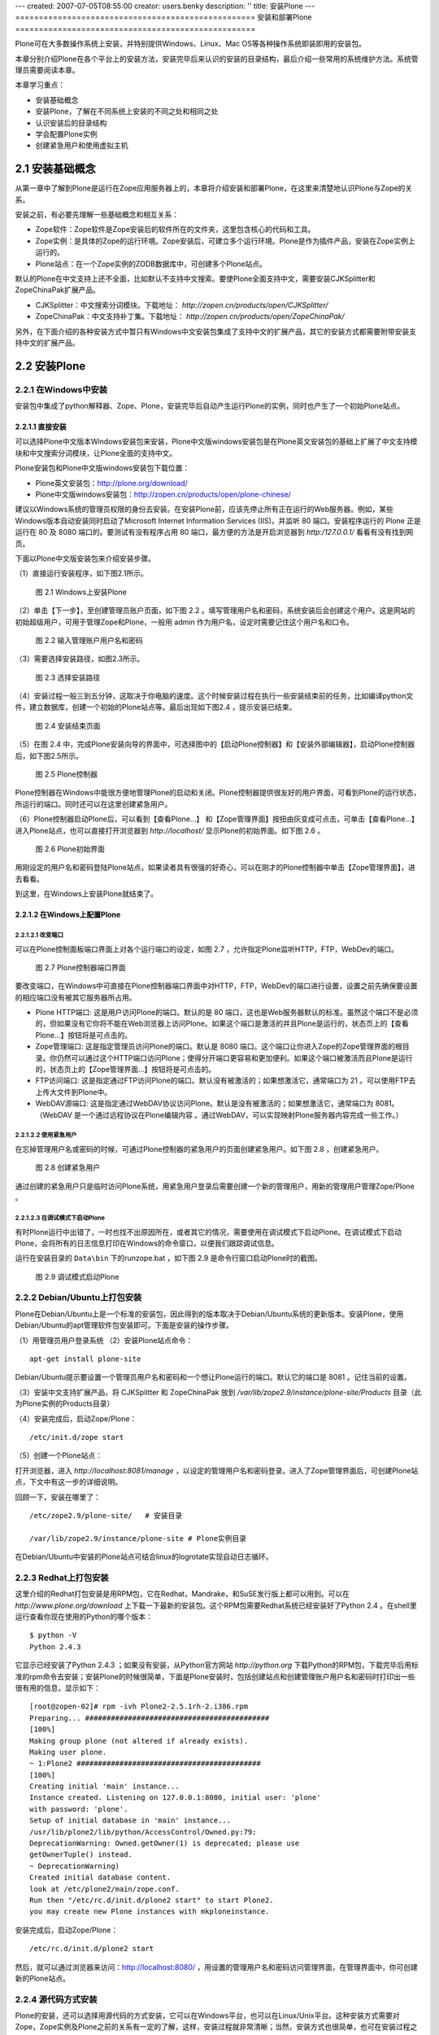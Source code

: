 ---
created: 2007-07-05T08:55:00
creator: users.benky
description: ''
title: 安装Plone
---
===================================================
安装和部署Plone
===================================================

.. sectnum::
   :prefix: 2.

Plone可在大多数操作系统上安装，并特别提供Windows、Linux、Mac OS等各种操作系统即装即用的安装包。

本章分别介绍Plone在各个平台上的安装方法，安装完毕后来认识的安装的目录结构，最后介绍一些常用的系统维护方法。系统管理员需要阅读本章。

本章学习重点：

- 安装基础概念
- 安装Plone，了解在不同系统上安装的不同之处和相同之处
- 认识安装后的目录结构
- 学会配置Plone实例
- 创建紧急用户和使用虚拟主机

安装基础概念
=====================
从第一章中了解到Plone是运行在Zope应用服务器上的，本章将介绍安装和部署Plone，在这里来清楚地认识Plone与Zope的关系。

安装之前，有必要先理解一些基础概念和相互关系：

- Zope软件：Zope软件是Zope安装后的软件所在的文件夹，这里包含核心的代码和工具。

- Zope实例：是具体的Zope的运行环境。Zope安装后，可建立多个运行环境。Plone是作为插件产品，安装在Zope实例上运行的。
  
- Plone站点：在一个Zope实例的ZODB数据库中，可创建多个Plone站点。
  
默认的Plone在中文支持上还不全面，比如默认不支持中文搜索。要使Plone全面支持中文，需要安装CJKSplitter和ZopeChinaPak扩展产品。

- CJKSplitter：中文搜索分词模块。下载地址： `http://zopen.cn/products/open/CJKSplitter/`

- ZopeChinaPak：中文支持补丁集。下载地址： `http://zopen.cn/products/open/ZopeChinaPak/`

另外，在下面介绍的各种安装方式中暂只有Windows中文安装包集成了支持中文的扩展产品，其它的安装方式都需要附带安装支持中文的扩展产品。

安装Plone
================

在Windows中安装
------------------------
安装包中集成了python解释器、Zope、Plone，安装完毕后自动产生运行Plone的实例，同时也产生了一个初始Plone站点。

直接安装
..........................
可以选择Plone中文版本Windows安装包来安装，Plone中文版windows安装包是在Plone英文安装包的基础上扩展了中文支持模块和中文搜索分词模块，让Plone全面的支持中文。

Plone安装包和Plone中文版windows安装包下载位置：

- Plone英文安装包：http://plone.org/download/
- Plone中文版windows安装包：http://zopen.cn/products/open/plone-chinese/
  
建议以Windows系统的管理员权限的身份去安装。在安装Plone前，应该先停止所有正在运行的Web服务器。例如，某些Windows版本自动安装同时启动了Microsoft Internet Information Services (IIS)，并监听 80 端口。安装程序运行的 Plone 正是运行在 80 及 8080 端口的。要测试有没有程序占用 80 端口，最方便的方法是开启浏览器到 `http:/127.0.0.1/`  看看有没有找到网页。

下面以Plone中文版安装包来介绍安装步骤。

（1）直接运行安装程序，如下图2.1所示。

.. figure:: img/install/windows_install.png
   :alt: Windows上安装Plone
   
   图 2.1 Windows上安装Plone

（2）单击【下一步】，至创建管理员账户页面，如下图 2.2 。填写管理用户名和密码，系统安装后会创建这个用户。这是网站的初始超级用户，可用于管理Zope和Plone，一般用 admin 作为用户名，设定时需要记住这个用户名和口令。

.. figure:: img/install/windows_install_admin.png
   :alt: Windows上安装Plone

   图 2.2 输入管理账户用户名和密码


（3）需要选择安装路径，如图2.3所示。

.. figure:: img/install/windows_install_select.png
   :alt: Windows上安装Plone

   图 2.3 选择安装路径
   
（4）安装过程一般三到五分钟，这取决于你电脑的速度。这个时候安装过程在执行一些安装结束前的任务，比如编译python文件，建立数据库，创建一个初始的Plone站点等。最后出现如下图2.4 ，提示安装已结束。

.. figure:: img/install/windows_install_over.png
   :alt: Windows上安装Plone

   图 2.4 安装结束页面

（5）在图 2.4 中，完成Plone安装向导的界面中，可选择图中的【启动Plone控制器】和【安装外部编辑器】，启动Plone控制器后，如下图2.5所示。

.. figure:: img/install/windows_plone_contorl.png
   :alt: Plone控制器

   图 2.5 Plone控制器

Plone控制器在Windows中能很方便地管理Plone的启动和关闭。Plone控制器提供很友好的用户界面，可看到Plone的运行状态，所运行的端口。同时还可以在这里创建紧急用户。

（6）Plone控制器启动Plone后，可以看到【查看Plone...】 和【Zope管理界面】按扭由灰变成可点击，可单击【查看Plone...】进入Plone站点，也可以直接打开浏览器到 `http://localhost/` 显示Plone的初始界面。如下图 2.6 。

.. figure:: img/install/plone_view.png
   :alt: Plone初始界面

   图 2.6 Plone初始界面
   
用刚设定的用户名和密码登陆Plone站点，如果读者具有很强的好奇心，可以在刚才的Plone控制器中单击【Zope管理界面】，进去看看。

到这里，在Windows上安装Plone就结束了。

在Windows上配置Plone
........................

改变端口
,,,,,,,,,,,

可以在Plone控制面板端口界面上对各个运行端口的设定，如图 2.7 ，允许指定Plone监听HTTP，FTP，WebDev的端口。

.. figure:: img/install/plone_contorl_port.png
   :alt: Plone控制器端口界面

   图 2.7 Plone控制器端口界面

要改变端口，在Windows中可直接在Plone控制器端口界面中对HTTP，FTP，WebDev的端口进行设置，设置之前先确保要设置的相应端口没有被其它服务器所占用。

- Plone HTTP端口: 这是用户访问Plone的端口。默认的是 80 端口，这也是Web服务器默认的标准。虽然这个端口不是必须的，但如果没有它你将不能在Web浏览器上访问Plone。如果这个端口是激活的并且Plone是运行的，状态页上的【查看Plone...】按钮将是可点击的。

- Zope管理端口: 这是指定管理员访问Plone的端口。默认是 8080 端口。这个端口让你进入Zope的Zope管理界面的根目录。你仍然可以通过这个HTTP端口访问Plone；使得分开端口更容易和更加便利。如果这个端口被激活而且Plone是运行的，状态页上的【Zope管理界面...】按钮将是可点击的。

- FTP访问端口: 这是指定通过FTP访问Plone的端口。默认没有被激活的；如果想激活它，通常端口为 21 。可以使用FTP去上传大文件到Plone中。
   
- WebDAV源端口: 这是指定通过WebDAV协议访问Plone。默认是没有被激活的；如果想激活它，通常端口为 8081。（WebDAV 是一个通过远程协议在Plone编辑内容 。通过WebDAV，可以实现映射Plone服务器内容完成一些工作。）
   
使用紧急用户
,,,,,,,,,,,,,,
在忘掉管理用户名或密码的时候，可通过Plone控制器的紧急用户的页面创建紧急用户。如下图 2.8 ，创建紧急用户。

.. figure:: img/install/forget_password.png
   :alt: forget_password

   图 2.8 创建紧急用户

通过创建的紧急用户只是临时访问Plone系统，用紧急用户登录后需要创建一个新的管理用户，用新的管理用户管理Zope/Plone 。   

   
在调试模式下启动Plone
,,,,,,,,,,,,,,,,,,,,,,,,
有时Plone运行中出错了，一时也找不出原因所在，或者其它的情况，需要使用在调试模式下启动Plone。在调试模式下启动Plone，会将所有的日志信息打印在Windows的命令窗口，以便我们跟踪调试信息。

运行在安装目录的 ``Data\bin`` 下的runzope.bat ，如下图 2.9 是命令行窗口启动Plone时的截图。   
   
.. figure:: img/install/windows_start_cmd.png
   :alt: 调试模式启动Plone

   图 2.9 调试模式启动Plone

Debian/Ubuntu上打包安装
-------------------------------
Plone在Debian/Ubuntu上是一个标准的安装包，因此得到的版本取决于Debian/Ubuntu系统的更新版本。安装Plone，使用Debian/Ubuntu的apt管理软件包安装即可。下面是安装的操作步骤。

（1）用管理员用户登录系统
（2）安装Plone站点命令： ::

 apt-get install plone-site

Debian/Ubuntu提示要设置一个管理员用户名和密码和一个想让Plone运行的端口。默认它的端口是 8081 。记住当前的设置。

（3）安装中文支持扩展产品，将 CJKSplitter 和 ZopeChinaPak 放到 */var/lib/zope2.9/instance/plone-site/Products* 目录（此为Plone实例的Products目录）
   
（4）安装完成后，启动Zope/Plone： ::
   
 /etc/init.d/zope start

（5）创建一个Plone站点： 

打开浏览器，进入 *http://localhost:8081/manage* ，以设定的管理用户名和密码登录。进入了Zope管理界面后，可创建Plone站点，下文中有这一步的详细说明。

回顾一下，安装在哪里了： ::

 /etc/zope2.9/plone-site/   # 安装目录
 
 /var/lib/zope2.9/instance/plone-site # Plone实例目录
 
在Debian/Ubuntu中安装的Plone站点可结合linux的logrotate实现自动日志循环。

Redhat上打包安装
-------------------------
这里介绍的Redhat打包安装是用RPM包，它在Redhat，Mandrake，和SuSE发行版上都可以用到。可以在 `http://www.plone.org/download` 上下载一下最新的安装包。这个RPM包需要Redhat系统已经安装好了Python 2.4 。在shell里运行查看你现在使用的Python的哪个版本：

::

 $ python -V
 Python 2.4.3

它显示已经安装了Python 2.4.3 ；如果没有安装，从Python官方网站 `http://python.org` 下载Python的RPM包，下载完毕后用标准的rpm命令去安装；安装Plone的时候很简单，下面是Plone安装时，包括创建站点和创建管理账户用户名和密码时打印出一些很有用的信息，显示如下： ::

 [root@zopen-02]# rpm -ivh Plone2-2.5.1rh-2.i386.rpm
 Preparing... ###########################################
 [100%]
 Making group plone (not altered if already exists).
 Making user plone.
 ~ 1:Plone2 ###########################################
 [100%]
 Creating initial 'main' instance...
 Instance created. Listening on 127.0.0.1:8080, initial user: 'plone'
 with password: 'plone'.
 Setup of initial database in 'main' instance...
 /usr/lib/plone2/lib/python/AccessControl/Owned.py:79:
 DeprecationWarning: Owned.getOwner(1) is deprecated; please use
 getOwnerTuple() instead.
 ~ DeprecationWarning)
 Created initial database content.
 look at /etc/plone2/main/zope.conf.
 Run then "/etc/rc.d/init.d/plone2 start" to start Plone2.
 you may create new Plone instances with mkploneinstance.

安装完成后，启动Zope/Plone： 

::

 /etc/rc.d/init.d/plone2 start

然后，就可以通过浏览器来访问：http://localhost:8080/ ，用设置的管理用户名和密码访问管理界面，在管理界面中，你可创建新的Plone站点。


源代码方式安装
------------------------
Plone的安装，还可以选择用源代码的方式安装，它可以在Windows平台，也可以在Linux/Unix平台。这种安装方式需要对Zope，Zope实例及Plone之前的关系有一定的了解，这样，安装过程就非常清晰；当然，安装方式也很简单，也可在安装过程之后，体会三者之间的关系。

安装Zope及Zope实例
.............................
下面分别介绍在Windows上和在Linux/Unix上安装Zope及Zope实例。

Windows上安装Zope及Zope实例
,,,,,,,,,,,,,,,,,,,,,,,,,,,,,,,

这里介绍安装步骤中重要的几步。

（1）Zope的Windows安装包下载位于：http://zope.org/products/ 。 下载的时候注意版本一致，下面使用的实例的Plone的源代码包版本是2.5.1，推荐Zope的版本是Zope 2.9.4 或 Zope 2.8.7 。

（2）图 2.10 中安装程序提示选择Zope安装位置。

.. figure:: img/install/windows_zope_home.png
   :alt: Zope安装

   图 2.10 选择Zope安装位置

（3）图 2.11 中是选择安装的构成成份，分为主Zope文件和Zope实例，Zope实例是可选的。选择Zope实例安装程序将安装Zope软件，同时安装一个Zope实例。默认是安装Zope连同安装Zope实例的。

.. figure:: img/install/windows_zope_instance.png
   :alt: Zope安装

   图 2.11 选择安装的构成成份

（4）图 2.12 中提示，选择安装结束后在Windows服务中添加一个服务，可在服务中运行Zope实例，Zope实例在系统启动后自动运行。如果上面选择安装的构成成份中没有选择安装Zope实例，这一步将不会出现。在安装结束后可打开服务尝试从那里运行和关闭Zope实例。

.. figure:: img/install/windows_zope_server.png
   :alt: Zope安装
  
   图 2.12 选择添加一个启动服务 

（5）图 2.13 中安装程序提示选择Zope实例的安装目录。如果上面选择安装的构成成份中没有选择安装Zope实例，这一步将不会出现。指定好安装Zope实例的目录，并记住它（区分Zope实例的目录和Zope的安装目录）。

.. figure:: img/install/windows_zope_install_home.png
   :alt: Zope安装

   图 2.13 选择Zope实例的安装目录

（6）当设定管理用户密码后安装程序按照设定自动安装，这个过程需要二到三分钟，如果前面的设定中选择安装Zope实例，在安装过程中同时创建一个Zope实例。这一步完成后，Zope的安装就完成了。

.. hint:: 如果安装了Zope实例，可以看到Windows系统中的服务多了一个Zope Instance的服务和开始菜单程序目录中多了一个Zope 2.9.4的程序目录。

如果要在Windows中创建新的实例，从开始菜单程序目录中看到Zope 2.9.4 目录中有一个 Make Zope Instance ，运行它，提示你设置实例的目录，实例的用户名和密码就可以创建新的实例。

.. hint:: 创建实例其实是通过运行 ``zope 2.9.4\bin\mkzopeinstance.py`` 实现的。也就是说完全可以用python运行mkzopeinstance.py来创建Zope实例。

Linux/Unix上安装Zope及Zope实例
,,,,,,,,,,,,,,,,,,,,,,,,,,,,,,,,,,

在Linux/Unix上安装Zope及Zope实例之前，需要做一些准备工作：

- 确保你的Linux/Unix系统上安装好了Python 2.4.2 或更新；
- GNU make工具等；
- 到Zope官方 `http://zope.org/Products` 下载Zope源代码包。

安装Zope, 先查看下载的Zope安装包里的doc/INSTALL.txt文件。下面是在Linux/Unix上安装Zope及Zope实例的操作步骤。

（1）解压Zope源代码包 tar zxf Zope-2.9.4-final.tgz
（2）进入解压后的Zope-2.9.4-final目录，执行安装命令
   
从安装帮助中得知有两种安装方式，一种是安装同时创建Zope实例，一种是安装后再创建Zope实例，这些在安装包中的INSTALL.txt中有介绍，推荐后者，这样会使你对创建实例更为清楚。

这里以安装后再创建Zope实例来介绍。此过程中的创建Zope实例是创建实例的标准方式。当需要创建新实例时也用这种方式。

（3）进入解压后的目录，执行编译： ::
   
 ./configure --prefix=/opt/Zope-2.9.4
    
 make

prefix是zope安装的目录。如果有多个python环境，想指定python 2.4.2，在configure中给出with-python参数的路径。

（4）编译过程完毕后，执行： ::

 make install

命令提示： ::

 Zope binaries installed successfully.
 Now run '/opt/Zope-2.9.4/bin/mkzopeinstance.py'

（5）然后来创建实例，运行mkzopeinstance.py： ::

 /opt/Zope-2.9.4/bin/mkzopeinstance.py

给出安装实例目录： :: 

 Directory: ./zope/myplone 

给出实例管理用户名和密码： ::
  
 Username: admin
 Password: 
 Verify password:  

这一步结束后就安装好了Zope实例。
  
（6）启动Zope实例（Zope实例已创建在zope/myplone目录中）： ::
 
 zope/myplone/bin/zopectl start

或用调试模式运行：  ::
 
 zope/myplone/bin/runzope

（7）设置让实例自动运行，在 ``Ubuntu/Debian`` 你需要开机自动运行Zope实例，运行下面操作：

在 ``/etc/init.d/`` 硬链接启动文件： ::

 sudo ln -s zope/myplone/bin/zopectl /etc/init.d/myplone

设定运行级别自动运行： ::

 sudo update-rc.d /etc/init.d/myplone defaults 99

安装Plone的源代码包
.....................
安装Plone的源代码包的方式在Windows，Linux，Unix上也都一样。

plone 2.5.1 版本中需要Python的PIL模块的支持。如果你的Python没有PIL模块（Windows安装Zope自带的Python没有PIL模块），Plone的就不能正常运行。PIL模块下载位置： `http://www.pythonware.com/products/pil/`

安装Plone的源代码包：解压源代码包，把解压后的目录中所有的内容移到安装好的Zope实例中的Products目录。

安装中文支持扩展包：将CJKSplitter和ZopeChinaPak解压后放到Zope实例的Products目录。

创建Plone站点
.................
启动Zope实例，在浏览器中访问 `http://localhost:8080/manage` 进入Zope管理界面。填入在安装Zope时设定的管理用户名和密码。在右上方的添加下拉列表中，找到 `Plone Site` 项。（没有安装Plone源代码包是没有这项的，这也可以去检验源代码包是否安装好了。）如下图2.14所示。

.. figure:: img/install/zmi_plone_site.png
   :alt: 源代码安装Plone

   图 2.14 添加Plone站点

接下来的工作，就进入 `Add Plne Site` 的页面填上ID，Title，Description添加一个Plone站点。如下图2.15所示。

.. figure:: img/install/add_plone_site.png
   :alt: 创建Plone站点

   图 2.15 添加Plone站点页面

在添加站点页面中填写站点ID，描述信息，选择 Extension Profiles 列表中的 Chinese Plone Site 单击 Add 创建Plone中文中点。这个过程需要一到两分钟的时间，就进入了Plone站点的欢迎界面。
 
 
了解安装后的文件夹结构
=============================
Plone的整体结构或者是安装后的目录结构，基本分为两大区域，Zope目录和实例目录。现分别从Zope目录和实例目录了解安装后的整个目录结构。

Zope软件文件夹结构
--------------------
这是介绍基础概念时提到了Zope核心软件的文件夹，它是实例运行的基本平台。其主要文件夹包括。

- bin: 存放一些工具。包含一些有用的代码和模块增强Zope。

- lib/python: 核心代码。Zope的核心代码存放目录。

- lib/python/Products: 核心扩展产品。Zope自带的扩展产品存放目录。

实例文件夹结构
-------------------
实例是Plone的运行环境。我们有必要来认清每个目录及目录中的文件是有什么作用的。

- bin: 这里是存放实例的运行、调试等可执行文件的目录。 ``bin\zopectl`` : linux平台上以守护进程方式运行。 ``bin\runzope`` : linux平台上，在终端上运行实例。 ``bin\runzope.bat`` : windows平台上，以终端方式运行实例。

- etc: 存放实例配置文件: zope.conf。后面讲到的配置实例基本上通过这个文件配置参数。

- log: 实例运行过程中生成的日志文件。一般有一个Z2.log和一个event.log文件。 ``log\Z2.log``   : 访问日志文件。记录什么时间，哪个用户，以及在什么环境下访问实例。 ``log\event.log`` : 错误日志文件。记录实例运行过程中产生的错误等。

- var: 这里是实例的数据存放区域。采用非ZEO Client方式（在《Zope对象数据库》章节中会详细介绍ZEO构架），其中的 ``Data.fs`` 就是ZODB的数据库文件。Zope上的扩展产品的数据也一般存放在这个文件夹中。

- import: ZODB的zexp格式导入文件存放的路径，仅仅在这个路径下的zexp文件，才运行导入到Zope中。

- extension: 此文件夹用于存放外部方法脚本(External Method)

- Products: 实例扩展产品。在我们使用Plone时，常有安装一些Plone的扩展产品，Plone的扩展产品就是一般存放在这个目录中。

.. hint:: Plone3.0中顺应Zope3的结构，将部分新的扩展产品包存放在实例的 ``lib/python`` 目录中，Windows安装后的目录可能会放在 ``Python/Lib/site-packages`` 目录中；实例配置文件目录（etc目录）中多了一个site.zcml的站点配置文件，它导入了配置文件目录中的package-includes目录的产品配置文件。
  
      
配置Plone实例
====================
Plone一旦安装完毕，可能需要它运行在其它的端口，接受FTP、WebDAV访问，查看日志信息等，就要配置Plone站点，下面详细介绍各个系统中统一的配置。

Zope实例中包括一个配置文件（etc/zope.conf），实例的所有配置参数位于这一个文件。下表是对常设置的参数的简单说明：

.. csv-table:: 【表 2.1】 配置文件(zope.conf)中常设置的参数
   :header: "配置参数", "参数说明"

   "debug-mode", "调试模式"
   "effective-user", "Linux系统上的运行时使用的用户账号"
   "http-server", "web服务器的端口设置"
   "ftp-server", "ftp服务器的端口设置"
   "port-base", "各个端口的附加偏移。调整这个参数，可方便的批量调整各个服务的端口号，以避免端口冲突"
   "default-zpublisher-encoding", "页面默认编码，应该调整为utf-8，以便更好的支持中文和其他语言"

如果在Windows上使用直接安装，大部分配置信息可在Plone控制器上查看到。同时，可看到一个额外的文件（plone.conf），这里包含了相关端口定义:  ::

    %define PLONE_WEBSERVER_PORT 80
    %define PLONE_FTPSERVER_PORT 21
    %define PLONE_DAVSERVER_PORT 8280
    %define ZOPE_MANAGEZODB_PORT 8080
    %define ZEO_SERVER_HOST localhost
    %define ZEO_SERVER_PORT 9999

这些定义的变量，会在zope.conf文件中被引用

配置运行端口
------------------
改变Plone的运行端口。比如，我们要运行Plone在 9090 端口代替默认，见下面的例子。

【例 2.3】改变Plone的运行端口

在zope.conf中改下面的部分： ::

 <http-server>
   # valid keys are "address" and "force-connection-close"
   address 8080
   # force-connection-close on
 </http-server>

改为： ::

 <http-server>
   # valid keys are "address" and "force-connection-close"
   address 9090
   # force-connection-close on
 </http-server>
 
.. hint:: 用Windows直接安装的方式配置端口可在Plone控制器上更改端口。

另外，可改port-base参数实现。port-base是端口的附加偏移，如果当前的Plone运行在默认的 8080 端口上，要实现运行在9090端口上，只需设定port-base为 1010 ，设置如下： ::

 port-base 1010

在Linux/Unix系统中，用非root用户，是不能启用 80 端口的；而创建的Zope实例又不能让root用户去运行（root用户权限过大，会存在安全性问题，Zope实例在启动后是不让root用户运行）。所以Zope实例配置文件中提供了 effective－user 的设置，是让root用户从 80 端口上去启动 Plone 转而由其它用户去运行，见下面的例子。

【例 2.4】配置Plone由有效用户运行

在zope.conf中找到下面部分： ::
 
 #  effective-user chrism
 
设置为： ::

  # 以zope用户运行
  effective-user zope


实现开启FTP端口在 8021 上（默认是没有被激活的），见下面配置Plone开启FTP端口的例子。

【例 2.5】配置Plone开启FTP端口

找到下面部分： ::

 #  <ftp-server>
 #    # valid key is "address"
 #    address 8021
 #  </ftp-server>

去掉注释即可： ::

 <ftp-server>
   # valid key is "address"
   address 8021
 </ftp-server>

当然，开启WebDAV也是如同上面的例子，这就不重复介绍了。

设置页面默认编码
----------------------
编码问题是网站开发经常遇到的问题，特别是页面中中文编码显示不正确的问题。
默认情况下，Plone采用utf-8作为页面编码。
如果希望Plone更好的显示中文，特别是让纯Zope的页面更好的显示中文，应该在zope.conf中设置发布编码为utf-8::

 default-zpublisher-encoding utf-8

使用Debug调试模式
------------------
在Debug调试模式下运行，在很多地方不必重新启动服务器更改的代码就可生效，因此可大大简化开发。但Debug模式会导致网站运行速度下降，不推荐在正式场合使用。

在Plone2.5.1的版本中debug调试模式默认是没有被激活的。可以在Plone站点中的 网站设置 的页面底部和在Zope管理界面中的 portal_migration 看到Debug调试模式是否被激活。下面是配置Plone开启Debug调试模式的例子。

【例 2.6】配置Plone开启Debug调试模式

在配置文件（zope.conf）中看到默认为： ::

 # debug-mode on

要使用Debug调试模式，需改为： ::

 debug-mode on
 
查看日志
-----------------
默认情况下在Plone中有两个日志文件（了解安装目录结构的小节已介绍）。这些日志文件分别记录了Plone的访问日志，和错误日志。

在默认的配置文件中可以看到： ::

 <eventlog>
   level info
   <logfile>
     path $INSTANCE/log/event.log
     level info
   </logfile>
 </eventlog>

 <logger access>
   level WARN
   <logfile>
     path $INSTANCE/log/Z2.log
     format %(message)s
   </logfile>
 </logger>

在这里可以定义一个新的文件或存放新的路径。

创建紧急用户
=================
Plone允许在忘掉管理用户名或密码的时候，通过创建紧急用户去访问你的系统。这个紧急用户只是暂时的，一般是通过紧急用户登录系统，更改管理用户名密码，以保证以后的登录。下面是创建紧急用户的例子，也是通用的创建紧急用户的方法。

【例 2.7】创建紧急用户

（1）创建紧急用户文件（zpassword.py在zope目录的bin文件夹中）::

     python zpassword.py inituser（这个inituser可以任意取名）

（2）将 **inituser** 文件拷贝到实例文件夹中

（3）重新启动实例
   
.. hint:: 在Windows用直接安装的方式安装的Plone，创建紧急用户可直接通过Plone控制器，在Windows配置Plone这一节里已有介绍。如果在Windows下采用这种手动方式，需要重启Zope instance服务，而不是只通过Plone控制器重启Plone，这样并没有重启zope实例。当然也可通过http://localhost:8080/manage中Control_Panel去restart，这样更方便。 

虚拟主机
===========

Zope自带的虚拟主机
------------------------
Zope有两个对象可帮助你实现虚拟主机，分别是“SiteRoot”和“Virtual Host Monster”。通过虚拟主机服务，我们可在一个Zope服务器中建立多个网站。SiteRoot已不多用了，下面简单介绍Virtual Host Monster.

“Virtual Host Monster”的唯一的工作就是改变zope对象的URLs。它允许你定制显示的URLs，当你通过不同方式访问对象时有不同的URL。如，我想发布一个Zope文件夹，/foofolder，但我不想以文件夹的形式，而是以http://www.foofolder.com/形式来发布。 “Virtual Host Monster”的工作就是把http://www.foofolder.com/翻译成zope服务器中的/foofolder文件夹。如果该文件夹不存在，则“Virtual Host Monster”就什么都不做，如果存在，则“Virtual Host Monster”会通过路径和目标信息来生成与http://www.foofolder.com/不同的URL，从而能正确访问到/foofolder 文件夹。

VHM(Virtual Host Monster)在URL中发现以下两个元素后才会进行截取和转换处理：

- VirtualHostBase：如果VHM在URL中搜索到这个名字，它会使Zope对象用另外的协议、主机名和端口号来生成URLs。
 
  VirtualHostBase宣告在新URL的开始位置进行，VHM会截取这个宣告后的两个元素，一个是新的协议，一个是新的主机名和端口号。格式如下：VirtualHostBase/protocol/hostname:portnumber，第二个元素的端口号是可选的，如果没有指定端口号，则VHM就不会改变原始端口号。下面是一些例子： ::

   如果VHM位于根目录，而且请求URL是：

   “http://zopeserver:8080/VirtualHostBase/http/www.buystuff.com”

   则会生成如下的URL：
   
   “http://buystuff.com:8080”

   如果VHM位于根目录，而且请求URL是：

   “http://zopeserver:8080/VirtualHostBase/http/www.buystuff.com:80”

   则会生成如下的URL：
    
   “http://buystuff.com” (由于端口号80是默认的http端口，所以这里不用写)

   如果VHM位于根目录，而且请求URL是：

   “http://zopeserver:8080/VirtualHostBase/https/www.buystuff.com:443”

   则会生成如下URL：
 
   “https://buystuff.com/” (由于443端口是https默认的端口，所以这里也不用写)

- VirtualHostRoot：如果VHM在URL搜索到这个名字，它会使Zope对象用不同的“根目录”来生成URLs

  VirtualHostRoot宣告在新URL的结尾附近进行。VHM会把VirtualHostRoot宣告前后的路径元素联接起来，这些路径元素组成Zope对象结构，需发布的对象就被重写成跟在VirtualHostRoot后的元素。举个例子就很容易明白：对于一个 /a/b/c/VirtualHostRoot/d的URL，VHM将会形成“a/b/c/d”的对象结构，/d就是新的URL路径。下面是几个实例： ::

   如果VHM位于根目录，而且请求URL是：

   “http://zopeserver:8080/Folder/VirtualHostRoot/”

   则Folder对象会被发布，生成的URL是：“http://zopeserver:8080/”当你用上面的URL访问时，就是访问Folder对象。

   如果VHM位于根目录，而且请求URL是：

   “http://zopeserver:8080/HomeFolder/VirtualHostRoot/Chris”

   则/HomeFolder/Chris对象就被发布，生成的URL是：“http://zopeserver:8080/Chris”当你用上面的URL访问时，就是访问 “/HomeFolder/Chris”

我们可在Zope的根目录中建立一个VHM，为不同的域提供服务，如：http://www.buystuff.com指向Zope根目录下的 /buystuff文件夹；http://www.mycause.org指向Zope根目录下的/mycause文件夹。要这样配置，我们需同时用到 VirtualHostBase和VirtualHostRoot。如： ::

 /VirtualHostBase/http/www.mycause.org:80/mycause/VirtualHostRoot/

 /VirtualHostBase/http/www.buystuff.com:80/buystuff/VirtualHostRoot/



和Apache2配合的虚拟主机
-----------------------------
如果你使用Apache做为Zope的前台服务器，那么你就要用Apache的重写规则来代替Zope的Mappings tab。Apache的重写规则是很直观，很容易理解：Apache服务器监听普通端口(80)，Zope服务器监听另一个端口(8080)。 Apache在80端口接收请求，之后通过Apache配置文件中的虚拟主机指令，把请求重新定向到Zope服务器的发布目录。

要使用 Apache的重写功能，你需要mod_rewrite和mod_proxy两个Apache模块。安装这两个模块的方法是在编译Apache时，用-- enable-modules="rewrite proxy"标记编译就可以了。如果你使用Apache2.0系列版本，你需要mod_proxy_http模块，详细介绍请参考Apache mod_rewrite documentation。在Apache配置文件http.conf的LoadModule节可查看Apache可加载的模块。

配置好Apache重写模块后，我们就可以配置重写规则了。下面我们以一个例子详细介绍如何配置。和上例配置环境一样，我们在hosts文件中设置主机名： ::

 ...
 127.0.0.1   www.example.com
 ...

Apache在80运行在端口，Zope运行在本地的8080端口。我们要把www.example.com映射到根目录下的 vhm_test文件夹。也就是以vhm_test作为www.example.com网站的根目录。我们可在Apache的http.conf配置文件的虚拟主机部份设置如下内容： ::

 NameVirtualHost *:80
 <VirtualHost *:80>
 ServerName www.example.com
 RewriteEngine On
 RewriteRule ^/(.*) http://127.0.0.1:8080/VirtualHostBase/http/www.example.com:80/vhm_test/VirtualHostRoot/$1 [L,P]
 </VirtualHost>

小结
=============
Plone的安装非常的方便，针对当前一些流行的操作系统都有安装包，也有支持中文的Plone Windows中文安装包。本章介绍了各种安装方式，学习操作的过程也可对应不同安装方式的相同之处和不同之处；理解 Zope软件，Zope实例，Plone站点，这些基础的概念以及它们相互的关系。另外，本章介绍了Plone安装后的目录结构，和Plone实例的基本配置方法。
